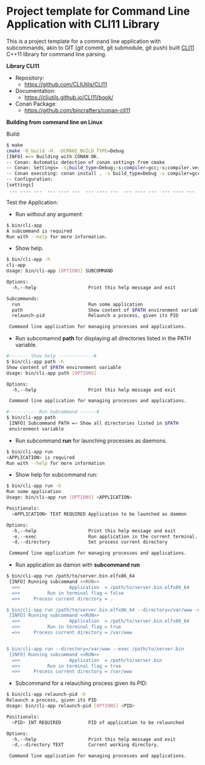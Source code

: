 * Project template for Command Line Application with CLI11 Library

This is a project template for a command line application with
subcommands, akin to GIT (git commit, git submodule, git push)  built
[[https://github.com/CLIUtils/CLI11][CLI11]] C++11 library for command line parsing.

 *Library CLI11* 

  + Repository:
    + https://github.com/CLIUtils/CLI11 

  + Documentation:
    + https://cliutils.github.io/CLI11/book/

  + Conan Package:
    + https://github.com/bincrafters/conan-cli11

 *Building from command line on Linux*

Build:

#+BEGIN_SRC sh
  $ make
  cmake -B_build -H. -DCMAKE_BUILD_TYPE=Debug
  [INFO] =>> Building with CONAN OK.
  -- Conan: Automatic detection of conan settings from cmake
  -- Conan: Settings= -s;build_type=Debug;-s;compiler=gcc;-s;compiler.version=8;-s;compiler.libcxx=libstdc++11
  -- Conan executing: conan install . -s build_type=Debug -s compiler=gcc -s compiler.version=8 -s compiler.libcxx=libstdc++11 -g=cmake --build=missing
  -- Configuration:
  [settings]
   ... .... ...  ... .... ...  ... .... ...  ... .... ...  ... .... ...
#+END_SRC

 Test the Application:

 + Run without any argument:

#+BEGIN_SRC sh
  $ bin/cli-app
  A subcommand is required
  Run with --help for more information.
#+END_SRC

 + Show help.

#+BEGIN_SRC sh
  $ bin/cli-app -h
  cli-app
  Usage: bin/cli-app [OPTIONS] SUBCOMMAND

  Options:
    -h,--help                   Print this help message and exit

  Subcommands:
    run                         Run some application
    path                        Show content of $PATH environment variable
    relaunch-pid                Relaunch a process, given its PID

   Command line application for managing processes and applications.
#+END_SRC

 + Run subcomamnd *path* for displaying all directories listed in the
   PATH variable. 

#+BEGIN_SRC sh 
   #------- Show help -------------#
   $ bin/cli-app path -h                                                                               
   Show content of $PATH environment variable                                                          
   Usage: bin/cli-app path [OPTIONS]                                                                   

   Options:                                                                                            
     -h,--help                   Print this help message and exit                                      

    Command line application for managing processes and applications. 

   #---------- Run Subcommand ------#
   $ bin/cli-app path                                                                                  
    [INFO] Subcommand PATH => Show all directories listed in $PATH                                     
    environment variable    
#+END_SRC 


 + Run subcommand *run* for launching processes as daemons. 

#+BEGIN_SRC sh
  $ bin/cli-app run
  <APPLICATION> is required
  Run with --help for more information
#+END_SRC

 + Show help for subcommand run:

#+BEGIN_SRC sh
  $ bin/cli-app run -h
  Run some application
  Usage: bin/cli-app run [OPTIONS] <APPLICATION>

  Positionals:
    <APPLICATION> TEXT REQUIRED Application to be launched as daemon

  Options:
    -h,--help                   Print this help message and exit
    -e,--exec                   Run application in the current terminal.
    -d,--directory              Set process current directory

   Command line application for managing processes and applications.
#+END_SRC

 + Run application as damon with *subcommand run*

#+BEGIN_SRC sh
  $ bin/cli-app run /path/to/server.bin.elfx86_64
   [INFO] Running subcommand <<RUN>>
    =>>                  Application  = /path/to/server.bin.elfx86_64
    =>>          Run in terminal flag = false
    =>>     Process current directory = .

  $ bin/cli-app run /path/to/server.bin.elfx86_64 --directory=/var/www -e
   [INFO] Running subcommand <<RUN>>
    =>>                  Application  = /path/to/server.bin.elfx86_64
    =>>          Run in terminal flag = true
    =>>     Process current directory = /var/www


  $ bin/cli-app run --directory=/var/www --exec /path/to/server.bin
   [INFO] Running subcommand <<RUN>>
    =>>                  Application  = /path/to/server.bin
    =>>          Run in terminal flag = true
    =>>     Process current directory = /var/www

#+END_SRC

 + Subcommand for a relauching process given its PID:

#+BEGIN_SRC sh 
  $ bin/cli-app relaunch-pid -h                                                                       
  Relaunch a process, given its PID                                                                   
  Usage: bin/cli-app relaunch-pid [OPTIONS] <PID>                                                     

  Positionals:                                                                                        
    <PID> INT REQUIRED          PID of application to be relaunched                                   

  Options:                                                                                            
    -h,--help                   Print this help message and exit                                      
    -d,--directory TEXT         Current working directory.                                            

   Command line application for managing processes and applications.
#+END_SRC
